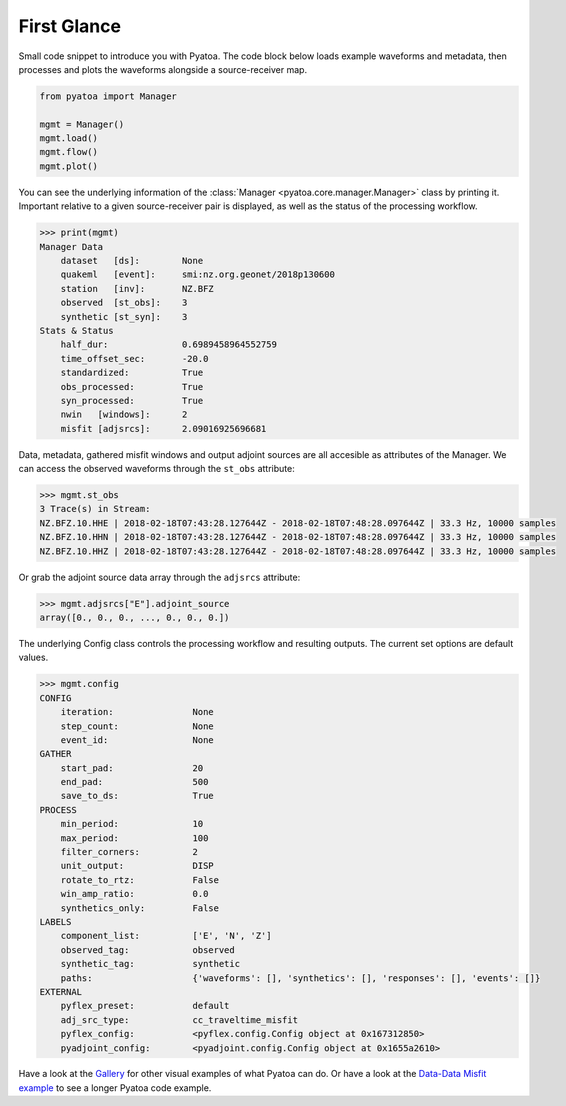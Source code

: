 First Glance
============

Small code snippet to introduce you with Pyatoa. The code block below
loads example waveforms and metadata, then processes and plots the
waveforms alongside a source-receiver map.

.. code:: python

    from pyatoa import Manager
    
    mgmt = Manager()
    mgmt.load()
    mgmt.flow()
    mgmt.plot()


.. image:: images/first_glance_files/first_glance_1_1.png


You can see the underlying information of the
:class:`Manager <pyatoa.core.manager.Manager>` class by printing it.
Important relative to a given source-receiver pair is displayed, as
well as the status of the processing workflow.

.. code:: python

    >>> print(mgmt)
    Manager Data
        dataset   [ds]:        None
        quakeml   [event]:     smi:nz.org.geonet/2018p130600
        station   [inv]:       NZ.BFZ
        observed  [st_obs]:    3
        synthetic [st_syn]:    3
    Stats & Status
        half_dur:              0.6989458964552759
        time_offset_sec:       -20.0
        standardized:          True
        obs_processed:         True
        syn_processed:         True
        nwin   [windows]:      2
        misfit [adjsrcs]:      2.09016925696681
    


Data, metadata, gathered misfit windows and output adjoint sources are
all accesible as attributes of the Manager. We can access the observed
waveforms through the ``st_obs`` attribute:

.. code:: python

    >>> mgmt.st_obs
    3 Trace(s) in Stream:
    NZ.BFZ.10.HHE | 2018-02-18T07:43:28.127644Z - 2018-02-18T07:48:28.097644Z | 33.3 Hz, 10000 samples
    NZ.BFZ.10.HHN | 2018-02-18T07:43:28.127644Z - 2018-02-18T07:48:28.097644Z | 33.3 Hz, 10000 samples
    NZ.BFZ.10.HHZ | 2018-02-18T07:43:28.127644Z - 2018-02-18T07:48:28.097644Z | 33.3 Hz, 10000 samples



Or grab the adjoint source data array through the ``adjsrcs`` attribute:

.. code:: python

    >>> mgmt.adjsrcs["E"].adjoint_source
    array([0., 0., 0., ..., 0., 0., 0.])



The underlying Config class controls the processing workflow and
resulting outputs. The current set options are default values.

.. code:: bash

    >>> mgmt.config
    CONFIG
        iteration:               None
        step_count:              None
        event_id:                None
    GATHER
        start_pad:               20
        end_pad:                 500
        save_to_ds:              True
    PROCESS
        min_period:              10
        max_period:              100
        filter_corners:          2
        unit_output:             DISP
        rotate_to_rtz:           False
        win_amp_ratio:           0.0
        synthetics_only:         False
    LABELS
        component_list:          ['E', 'N', 'Z']
        observed_tag:            observed
        synthetic_tag:           synthetic
        paths:                   {'waveforms': [], 'synthetics': [], 'responses': [], 'events': []}
    EXTERNAL
        pyflex_preset:           default
        adj_src_type:            cc_traveltime_misfit
        pyflex_config:           <pyflex.config.Config object at 0x167312850>
        pyadjoint_config:        <pyadjoint.config.Config object at 0x1655a2610>


Have a look at the `Gallery <gallery.html>`__ for other visual examples of what
Pyatoa can do. Or have a look at the `Data-Data Misfit example
<ex_data_data.html>`__ to see a longer Pyatoa code example.